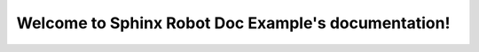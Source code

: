 Welcome to Sphinx Robot Doc Example's documentation!
====================================================

.. robot-tests::
   :style: expanded
   :source: index.robot
